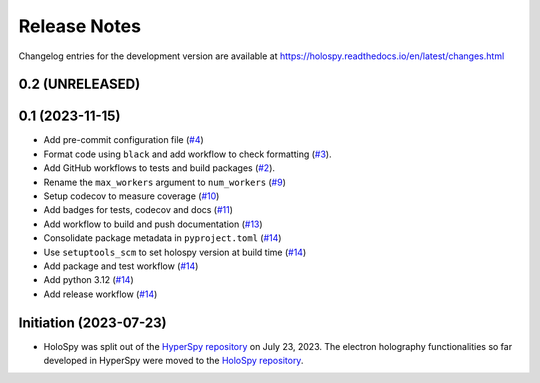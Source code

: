 Release Notes
*************

Changelog entries for the development version are available at
https://holospy.readthedocs.io/en/latest/changes.html

0.2 (UNRELEASED)
================


0.1 (2023-11-15)
================

- Add pre-commit configuration file (`#4 <https://github.com/hyperspy/holospy/pull/4>`_)
- Format code using ``black`` and add workflow to check formatting (`#3 <https://github.com/hyperspy/holospy/pull/3>`_).
- Add GitHub workflows to tests and build packages (`#2 <https://github.com/hyperspy/holospy/pull/2>`_).
- Rename the ``max_workers`` argument to ``num_workers`` (`#9 <https://github.com/hyperspy/holospy/pull/9>`_)
- Setup codecov to measure coverage (`#10 <https://github.com/hyperspy/holospy/pull/10>`_)
- Add badges for tests, codecov and docs (`#11 <https://github.com/hyperspy/holospy/pull/11>`_)
- Add workflow to build and push documentation (`#13 <https://github.com/hyperspy/holospy/pull/13>`_)
- Consolidate package metadata in ``pyproject.toml`` (`#14 <https://github.com/hyperspy/holospy/pull/14>`_)
- Use ``setuptools_scm`` to set holospy version at build time (`#14 <https://github.com/hyperspy/holospy/pull/14>`_)
- Add package and test workflow (`#14 <https://github.com/hyperspy/holospy/pull/14>`_)
- Add python 3.12 (`#14 <https://github.com/hyperspy/holospy/pull/14>`_)
- Add release workflow (`#14 <https://github.com/hyperspy/holospy/pull/14>`_)

Initiation (2023-07-23)
=======================

- HoloSpy was split out of the `HyperSpy repository
  <https://github.com/hyperspy/hyperspy>`_ on July 23, 2023. The electron
  holography functionalities so far developed in HyperSpy were moved to the
  `HoloSpy repository <https://github.com/hyperspy/holospy>`_.
